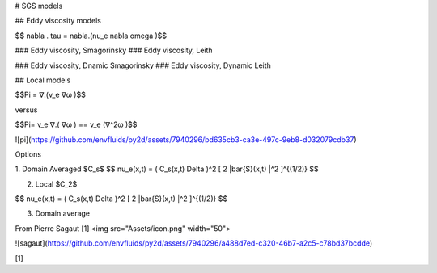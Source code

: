 # SGS models 

## Eddy viscosity models 

$$ \nabla . \tau = \nabla.(\nu_e \nabla \omega )$$


### Eddy viscosity, Smagorinsky
### Eddy viscosity, Leith

### Eddy viscosity, Dnamic Smagorinsky
### Eddy viscosity, Dynamic Leith

## Local models 


$$\Pi = ∇.(ν_e ∇ω )$$

versus 

$$\Pi= ν_e ∇.( ∇ω ) == ν_e (∇^2ω )$$


![pi](https://github.com/envfluids/py2d/assets/7940296/bd635cb3-ca3e-497c-9eb8-d032079cdb37)

Options 

1. Domain Averaged $C_s$
$$
\nu_e(x,t) = ( C_s(x,t) \Delta )^2 [ 2 |\bar{S}(x,t) |^2  ]^{(1/2)}
$$

2. Local $C_2$

$$
\nu_e(x,t) = ( C_s(x,t) \Delta )^2 [ 2 |\bar{S}(x,t) |^2  ]^{(1/2)}
$$

3. Domain average 


From Pierre Sagaut [1]
<img src="Assets/icon.png" width="50">

![sagaut](https://github.com/envfluids/py2d/assets/7940296/a488d7ed-c320-46b7-a2c5-c78bd37bcdde)


[1]
